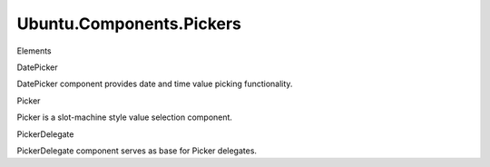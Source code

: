 Ubuntu.Components.Pickers
=========================

.. raw:: html

   <h3>

Elements

.. raw:: html

   </h3>

.. raw:: html

   <dl>

.. raw:: html

   <dt>

DatePicker

.. raw:: html

   </dt>

.. raw:: html

   <dd>

DatePicker component provides date and time value picking functionality.

.. raw:: html

   </dd>

.. raw:: html

   <dt>

Picker

.. raw:: html

   </dt>

.. raw:: html

   <dd>

Picker is a slot-machine style value selection component.

.. raw:: html

   </dd>

.. raw:: html

   <dt>

PickerDelegate

.. raw:: html

   </dt>

.. raw:: html

   <dd>

PickerDelegate component serves as base for Picker delegates.

.. raw:: html

   </dd>

.. raw:: html

   </dl>

